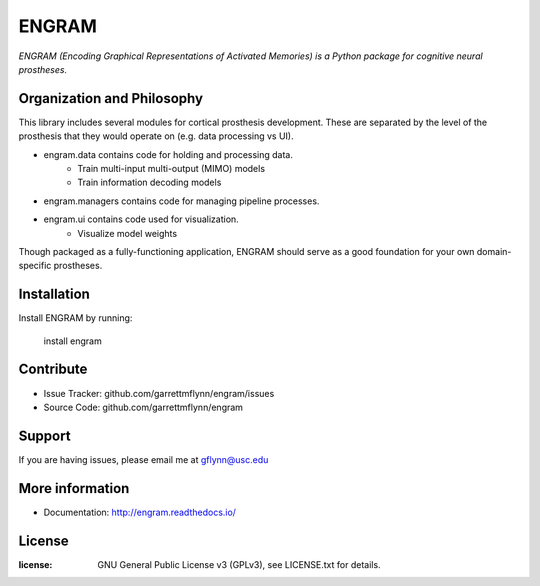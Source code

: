 
ENGRAM
========

*ENGRAM (Encoding Graphical Representations of Activated Memories) is a
Python package for cognitive neural prostheses.*

Organization and Philosophy
-----------------------------

This library includes several modules for cortical prosthesis development. These are separated by the level 
of the prosthesis that they would operate on (e.g. data processing vs UI).

- engram.data contains code for holding and processing data.
    * Train multi-input multi-output (MIMO) models
    * Train information decoding models
- engram.managers contains code for managing pipeline processes.
- engram.ui contains code used for visualization.
    * Visualize model weights

Though packaged as a fully-functioning application, ENGRAM should serve as a good foundation for your own 
domain-specific prostheses.

Installation
------------

Install ENGRAM by running:

    install engram

Contribute
----------

- Issue Tracker: github.com/garrettmflynn/engram/issues
- Source Code: github.com/garrettmflynn/engram

Support
-------

If you are having issues, please email me at gflynn@usc.edu

More information
----------------

- Documentation: http://engram.readthedocs.io/

License
----------------
:license: GNU General Public License v3 (GPLv3), see LICENSE.txt for details.

